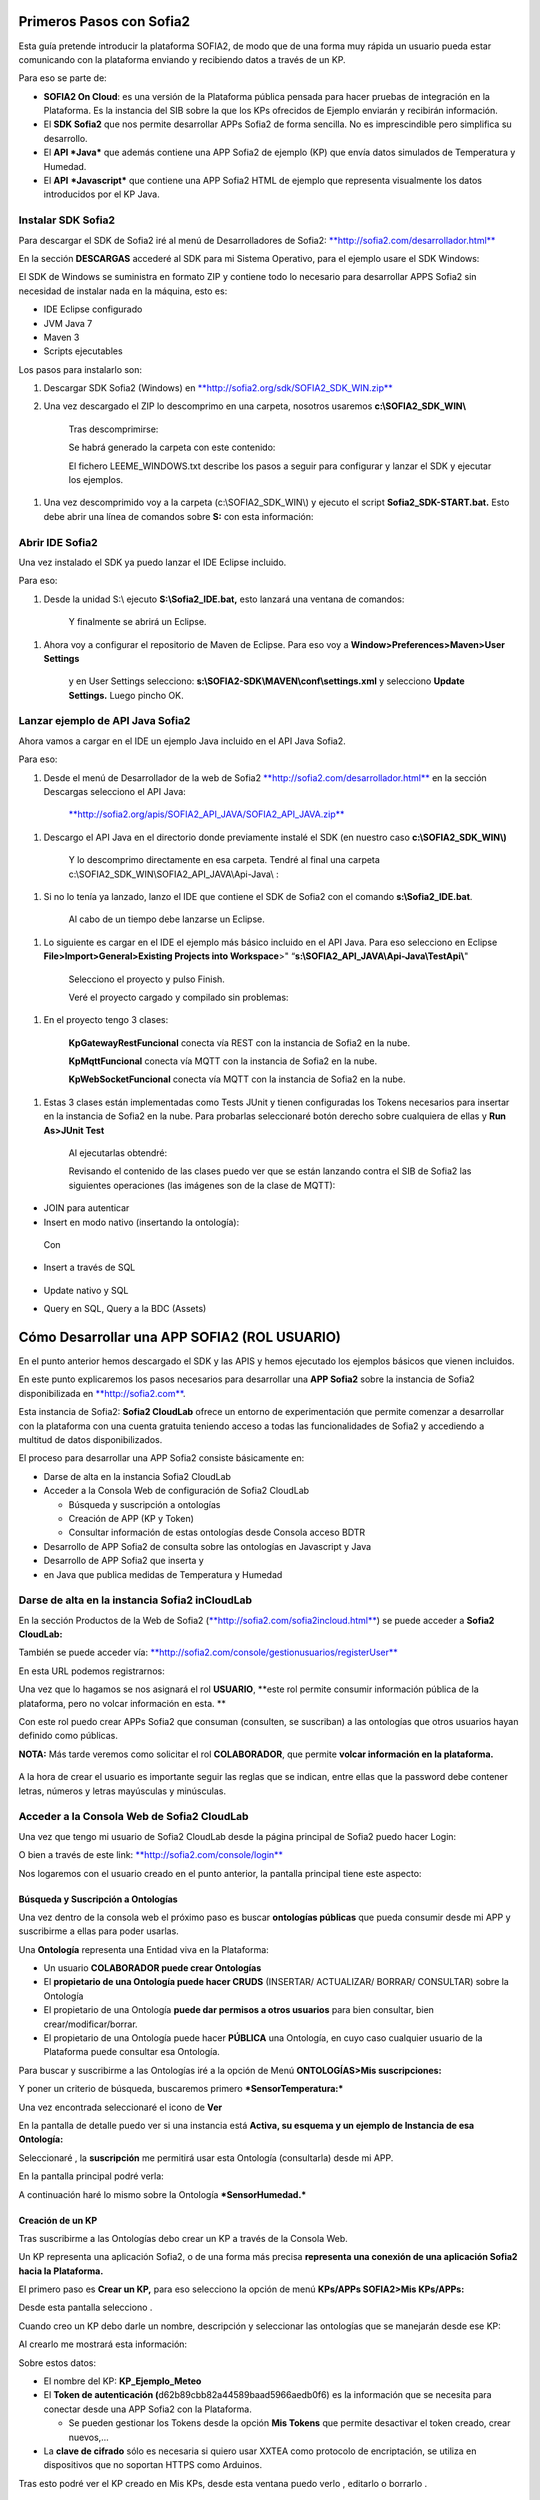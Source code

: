 .. figure::  ./../../images/logo_sofia2_grande.png
 :align:   center
 

Primeros Pasos con Sofia2
=========================

Esta guía pretende introducir la plataforma SOFIA2, de modo que de una forma muy rápida un usuario pueda estar comunicando con la plataforma enviando y recibiendo datos a través de un KP.

Para eso se parte de:

-  **SOFIA2 On Cloud**: es una versión de la Plataforma pública pensada para hacer pruebas de integración en la Plataforma. Es la instancia del SIB sobre la que los KPs ofrecidos de Ejemplo enviarán y recibirán información.

-  El **SDK Sofia2** que nos permite desarrollar APPs Sofia2 de forma sencilla. No es imprescindible pero simplifica su desarrollo.

-  El **API *Java*** que además contiene una APP Sofia2 de ejemplo (KP) que envía datos simulados de Temperatura y Humedad.

-  El **API** ***Javascript*** que contiene una APP Sofia2 HTML de ejemplo que representa visualmente los datos introducidos por el KP Java.


Instalar SDK Sofia2
-------------------

Para descargar el SDK de Sofia2 iré al menú de Desarrolladores de Sofia2: `**http://sofia2.com/desarrollador.html** <http://sofia2.com/desarrollador.html>`__

|image2|

En la sección **DESCARGAS** accederé al SDK para mi Sistema Operativo, para el ejemplo usare el SDK Windows:

|image3|

El SDK de Windows se suministra en formato ZIP y contiene todo lo necesario para desarrollar APPS Sofia2 sin necesidad de instalar nada en la máquina, esto es:

-  IDE Eclipse configurado

-  JVM Java 7

-  Maven 3

-  Scripts ejecutables

Los pasos para instalarlo son:

1. Descargar SDK Sofia2 (Windows) en `**http://sofia2.org/sdk/SOFIA2\_SDK\_WIN.zip** <http://sofia2.org/sdk/SOFIA2_SDK_WIN.zip>`__

2. Una vez descargado el ZIP lo descomprimo en una carpeta, nosotros usaremos **c:\\SOFIA2\_SDK\_WIN\\**

    |image4|

    Tras descomprimirse:

    |image5|

    Se habrá generado la carpeta con este contenido:

    |image6|

    El fichero LEEME\_WINDOWS.txt describe los pasos a seguir para configurar y lanzar el SDK y ejecutar los ejemplos.

1. Una vez descomprimido voy a la carpeta (c:\\SOFIA2\_SDK\_WIN\\) y ejecuto el script **Sofia2\_SDK-START.bat.** Esto debe abrir una línea de comandos sobre **S:** con esta información:

    |image7|

Abrir IDE Sofia2
----------------

Una vez instalado el SDK ya puedo lanzar el IDE Eclipse incluido.

Para eso:

1. Desde la unidad S:\\ ejecuto **S:\\Sofia2\_IDE.bat,** esto lanzará una ventana de comandos:

    |image8|

    Y finalmente se abrirá un Eclipse.

    |image9|

1. Ahora voy a configurar el repositorio de Maven de Eclipse. Para eso voy a **Window>Preferences>Maven>User Settings**

    |image10|

    y en User Settings selecciono: **s:\\SOFIA2-SDK\\MAVEN\\conf\\settings.xml** y selecciono **Update Settings.** Luego pincho OK.

Lanzar ejemplo de API Java Sofia2
---------------------------------

Ahora vamos a cargar en el IDE un ejemplo Java incluido en el API Java Sofia2.

Para eso:

1. Desde el menú de Desarrollador de la web de Sofia2 `**http://sofia2.com/desarrollador.html** <http://sofia2.com/desarrollador.html>`__ en la sección Descargas selecciono el API Java:

    `**http://sofia2.org/apis/SOFIA2\_API\_JAVA/SOFIA2\_API\_JAVA.zip** <http://sofia2.org/apis/SOFIA2_API_JAVA/SOFIA2_API_JAVA.zip>`__

1. Descargo el API Java en el directorio donde previamente instalé el SDK (en nuestro caso **c:\\SOFIA2\_SDK\_WIN\\)**

    |image11|

    Y lo descomprimo directamente en esa carpeta. Tendré al final una carpeta c:\\SOFIA2\_SDK\_WIN\\SOFIA2\_API\_JAVA\\Api-Java\\ :

    |image12|

1. Si no lo tenía ya lanzado, lanzo el IDE que contiene el SDK de Sofia2 con el comando **s:\\Sofia2\_IDE.bat**.

    Al cabo de un tiempo debe lanzarse un Eclipse.

    |image13|

1. Lo siguiente es cargar en el IDE el ejemplo más básico incluido en el API Java. Para eso selecciono en Eclipse **File>Import>General>Existing Projects into Workspace**>" “\ **s:\\SOFIA2\_API\_JAVA\\Api-Java\\TestApi\\**"

    |image14|

    Selecciono el proyecto y pulso Finish.

    Veré el proyecto cargado y compilado sin problemas:

    |image15|

1. En el proyecto tengo 3 clases:

    |image16|

    **KpGatewayRestFuncional** conecta vía REST con la instancia de Sofia2 en la nube.

    **KpMqttFuncional** conecta vía MQTT con la instancia de Sofia2 en la nube.

    **KpWebSocketFuncional** conecta vía MQTT con la instancia de Sofia2 en la nube.

1. Estas 3 clases están implementadas como Tests JUnit y tienen configuradas los Tokens necesarios para insertar en la instancia de Sofia2 en la nube. Para probarlas seleccionaré botón derecho sobre cualquiera de ellas y **Run As>JUnit Test**

    |image17|

    Al ejecutarlas obtendré:

    |image18|

    Revisando el contenido de las clases puedo ver que se están lanzando contra el SIB de Sofia2 las siguientes operaciones (las imágenes son de la clase de MQTT):

-  JOIN para autenticar

-  Insert en modo nativo (insertando la ontología):

|image19|

    Con

    |image20|

-  Insert a través de SQL

    |image21|

-  Update nativo y SQL

-  Query en SQL, Query a la BDC (Assets)


Cómo Desarrollar una APP SOFIA2 (ROL USUARIO)
=============================================

En el punto anterior hemos descargado el SDK y las APIS y hemos ejecutado los ejemplos básicos que vienen incluidos.

En este punto explicaremos los pasos necesarios para desarrollar una **APP Sofia2** sobre la instancia de Sofia2 disponibilizada en `**http://sofia2.com** <http://sofia2.com>`__.

Esta instancia de Sofia2: **Sofia2 CloudLab** ofrece un entorno de experimentación que permite comenzar a desarrollar con la plataforma con una cuenta gratuita teniendo acceso a todas las funcionalidades de Sofia2 y accediendo a multitud de datos disponibilizados.

El proceso para desarrollar una APP Sofia2 consiste básicamente en:

-  Darse de alta en la instancia Sofia2 CloudLab

-  Acceder a la Consola Web de configuración de Sofia2 CloudLab

   -  Búsqueda y suscripción a ontologías

   -  Creación de APP (KP y Token)

   -  Consultar información de estas ontologías desde Consola acceso BDTR

-  Desarrollo de APP Sofia2 de consulta sobre las ontologías en Javascript y Java

-  Desarrollo de APP Sofia2 que inserta y

-  en Java que publica medidas de Temperatura y Humedad

Darse de alta en la instancia Sofia2 inCloudLab
-----------------------------------------------

En la sección Productos de la Web de Sofia2 (`**http://sofia2.com/sofia2incloud.html** <http://sofia2.com/sofia2incloud.html>`__) se puede acceder a **Sofia2 CloudLab:**

|image22|

También se puede acceder vía: `**http://sofia2.com/console/gestionusuarios/registerUser** <http://sofia2.com/console/gestionusuarios/registerUser>`__

En esta URL podemos registrarnos:

|image23|

Una vez que lo hagamos se nos asignará el rol **USUARIO**, **este rol permite consumir información pública de la plataforma, pero no volcar información en esta. **

Con este rol puedo crear APPs Sofia2 que consuman (consulten, se suscriban) a las ontologías que otros usuarios hayan definido como públicas.

**NOTA:** Más tarde veremos como solicitar el rol **COLABORADOR**, que permite **volcar información en la plataforma.**

    |image24|

A la hora de crear el usuario es importante seguir las reglas que se indican, entre ellas que la password debe contener letras, números y letras mayúsculas y minúsculas.

Acceder a la Consola Web de Sofia2 CloudLab
-------------------------------------------

Una vez que tengo mi usuario de Sofia2 CloudLab desde la página principal de Sofia2 puedo hacer Login:

|image25|

O bien a través de este link: `**http://sofia2.com/console/login** <http://sofia2.com/console/login>`__

Nos logaremos con el usuario creado en el punto anterior, la pantalla principal tiene este aspecto:

|image26|

Búsqueda y Suscripción a Ontologías
~~~~~~~~~~~~~~~~~~~~~~~~~~~~~~~~~~~

Una vez dentro de la consola web el próximo paso es buscar **ontologías públicas** que pueda consumir desde mi APP y suscribirme a ellas para poder usarlas.

Una **Ontología** representa una Entidad viva en la Plataforma:

-  Un usuario **COLABORADOR puede crear Ontologías**

-  El **propietario de una Ontología puede hacer CRUDS** (INSERTAR/ ACTUALIZAR/ BORRAR/ CONSULTAR) sobre la Ontología

-  El propietario de una Ontología **puede dar permisos a otros usuarios** para bien consultar, bien crear/modificar/borrar.

-  El propietario de una Ontología puede hacer **PÚBLICA** una Ontología, en cuyo caso cualquier usuario de la Plataforma puede consultar esa Ontología.

Para buscar y suscribirme a las Ontologías iré a la opción de Menú **ONTOLOGÍAS>Mis suscripciones:**

|image27|

Y poner un criterio de búsqueda, buscaremos primero ***SensorTemperatura:***

|image28|

Una vez encontrada seleccionaré el icono de **Ver** |image29|

En la pantalla de detalle puedo ver si una instancia está **Activa, su esquema y un ejemplo de Instancia de esa Ontología:**

|image30|

Seleccionaré |image31|, la **suscripción** me permitirá usar esta Ontología (consultarla) desde mi APP.

|image32|

En la pantalla principal podré verla:

|image33|

A continuación haré lo mismo sobre la Ontología ***SensorHumedad.***

Creación de un KP
~~~~~~~~~~~~~~~~~

Tras suscribirme a las Ontologías debo crear un KP a través de la Consola Web.

Un KP representa una aplicación Sofia2, o de una forma más precisa **representa una conexión de una aplicación Sofia2 hacia la Plataforma.**

El primero paso es **Crear un KP,** para eso selecciono la opción de menú **KPs/APPs SOFIA2>Mis KPs/APPs:**

|image34|

Desde esta pantalla selecciono |image35|.

Cuando creo un KP debo darle un nombre, descripción y seleccionar las ontologías que se manejarán desde ese KP:

|image36|

Al crearlo me mostrará esta información:

|image37|

Sobre estos datos:

-  El nombre del KP: **KP\_Ejemplo\_Meteo**

-  El **Token de autenticación (**\ d62b89cbb82a44589baad5966aedb0f6) es la información que se necesita para conectar desde una APP Sofia2 con la Plataforma.

   -  Se pueden gestionar los Tokens desde la opción **Mis Tokens** que permite desactivar el token creado, crear nuevos,…

-  La **clave de cifrado** sólo es necesaria si quiero usar XXTEA como protocolo de encriptación, se utiliza en dispositivos que no soportan HTTPS como Arduinos.

Tras esto podré ver el KP creado en Mis KPs, desde esta ventana puedo verlo |image38|, editarlo |image39| o borrarlo |image40|.

|image41|

Creación de una instancia KP
~~~~~~~~~~~~~~~~~~~~~~~~~~~~

Tras la creación de nuestro KP podemos dejar definida una instancia KP a través de la Consola Web.

Una instancia KP identifica al cliente que se va a conectar a la plataforma Sofia2.

Para continuar con la creación de la instancia, seleccionamos la opción de menú **KPs/APPs SOFIA2 > Mis Instancias KP/APP:**

|image42|

Desde esta pantalla pinchamos en las opciones de nuestro KP en el símbolo |image43|.

|image44|\ |image45|

Donde nombraremos la instancia que queremos crear.

|image46|

Al pulsar en el botón |image47|. Obtendremos la siguiente información:

|image48|

Tras esto podremos ver la instancia KP creada en Mis instancias KPs, desde donde podremos borrarla si fuese necesario |image49|.

Si se necesita profundizar en los campos de las instancias KP se puede obtener mas información en la siguiente guía `**Consola Web Configuración** (Pdf) <http://sofia2.com/docs/SOFIA2-Guia%20de%20Uso%20de%20Consola%20Web.pdf>`__

Consultar información desde Consola acceso BDTR
~~~~~~~~~~~~~~~~~~~~~~~~~~~~~~~~~~~~~~~~~~~~~~~

Desde la Consola accederá a la opción de menú **HERRAMIENTAS>Consola BDTR y BDH.**

Desde esta consola puedo lanzar queries a las ontologías sobre las que tengo permiso:

|image50|

Las consultas pueden hacerse hacia la BDTR (almacena información tiempo real) o BDH (información histórica) y puede hacerse en SQL (recomendado) o en lenguaje nativo.

Si selecciono una Ontología y pincho 2 veces se me carga en el textfield **Query,** pinchando |image51|\ se ejecuta la query:

|image52|

Por cada registro se muestra la información de contexto (KP de inserción, usuario de inserción,…)

|image53|

Y la información de la medida, en nuestro caso coordenadas geográficas donde se registró la medida, el identificador del sensor, la medida y unidad y el momento en el que se realizó.

|image54|

También puedo lanzar consultas con filtros:

|image55|

como esta:

|image56|

Y:

|image57|

Desarrollo de APP Sofia2 de consulta
------------------------------------

Hasta el momento:

-  Nos hemos suscrito a 2 ontologías públicas lo que me permite consultarlas

-  Hemos creado un KP con un Token

-  Hemos consultado la información que existe en la BDTR para las ontologías seleccionadas.

En este paso vamos a crear una APP Sofia2 tanto en Javascript como en Java que me permita consultar la información de estas ontologías, como su objetivo es ser didáctica la construiremos al estilo de la Consola de consultas a la BDTR.

APP en Javascript
~~~~~~~~~~~~~~~~~

Para el ejemplo de APP Javascript partiremos de un ejemplo muy sencillo que podemos descargar desde: `**http://sofia2.com/docs/query\_html.zip** <http://sofia2.com/docs/query_html.zip>`__

Lo descargaré a mi unidad s:\\ en la que monté el SDK.

Una vez allí lo descomprimo en una carpeta **s:\\query\_html.**

|image58|

El ejemplo se compone de un único fichero HTML **query.html** que utiliza las librerías Javascript de Sofia2 colgadas en `**http://sofia2.com** <http://sofia2.com>`__.

Si abrimos el ejemplo encontraremos un interfaz muy básico

|image59|

En el que aparece:

-  **Instancia de KP**: se compone del nombre del KP creado en el punto 4.2. + “:” + un nombre de instancia. En nuestro caso se llama: **KP\_Ejemplo\_Meteo:Instance01 **

-  **Ontología:** es el nombre de la ontología sobre la que realizaré la consulta, debo ser propietario de esta o estar suscrito a ella como es mi caso

-  **Token:** introduciré aquí el Token que cree en el paso 4.2.2: d62b89cbb82a44589baad5966aedb0f6

-  **Query:** representa la query en SQL que lanzaré a la instancia CloudLab de Sofia2.

-  **Botón Join:** este botón se encarga de logar en la instancia con el Token y la instancia de KP.

Introduciré mi Token en el camo y pulsaré el botón Join:

|image60|

Esto me devolverá una SessionKey indicando que estoy conectado a la instancia de Sofia2 CloudLab con esta **Session Key.**

|image61|

Esta Session Key tiene una fecha de caducidad, por lo que si no usamos esta sesión en 24 horas, caducará.

Una vez tenemos la sesión podemos pulsar el botón |image62| que nos permite lanzar la query sobre la ontología y pintarla formateada en el campo de texto:

|image63|

Puedo lanzar otras queries como:

|image64|

Podemos ver que el código Javascript es muy sencillo y podemos depurarlo a través de las herramientas de desarrollo de cualquier navegador, por ejemplo en Chrome en

|image65|

Que me permite ir viendo por donde va pasando el código.

\*Nota: si no se muestra información puede ser debido a que no se encuentre información en la base de datos.

A partir de aquí con un poco de conocimiento en Javascript puedo crear aplicaciones mucho más complejas como pueden verse en los demostradores Sofia2: `**http://sofia2.com** <http://sofia2.com>`__

|image66|

APP en Java
~~~~~~~~~~~

Siguiendo el mismo procedimiento que hemos seguido con la APP Javascript ahora descargaré el ejemplo base Java desde **http://sofia2.com/docs/query_java.zip.**

Lo descargaré a mi unidad **s:\\** en la que monté el SDK.

Una vez allí lo descomprimo en una carpeta **s:\\query\_java.**

|image67|

El ejemplo se compone de un proyecto Maven (pom.xml) que contiene una única clase **AppQuerySofia.java**

|image68|

Al ser un proyecto Maven puedo ejecutarlo a través del comando **mvn,** para eso:

1. Abro una línea de comandos a **s:\\query\_java**

    |image69|

1. Desde esa línea de comandos ejecuto **s:\\Sofia2\_VariablesEntorno.bat** que establece las variables de entorno, entre ellas JAVA\_HOME, MAVEN\_HOME…

    |image70|

1. Tras esto ya puedo lanzar Maven, lo primero será **construir el proyecto** a través de Maven, esto se hace con el comando **mvn install** que lo primero que hace es descargar todas las dependencias necesarias desde su repositorio:

    |image71|

La descarga esta primera vez puede tardar varios minutos.

|image72|

    Si todo ha ido bien finalmente obtendremos un:

    |image73|

    **NOTA:** Si se produce un error lo más normal es que se deba a que tengo un **proxy** para el acceso a Internet, en ese caso tengo que editar el fichero **s:\\SOFIA2-SDK\\MAVEN\\conf\\settings.xml** añadiendo una entrada <proxy> en <proxies>

    |image74|

    **NOTA 2:** Si realizando el paso anterior continua produciendose un error durante la descarga,deberemos entrar en las opciones del entorno, mostradas a continuación y realizar los siguientes cambios.

    Entrando en el menú - Window > Preferences > General > Network Connection.

    |image75|

    En el campo Active Provider cambiaremos el valor a **Manual.**

    Y tendremos que editar **HTTP** y **HTTPS** introduciendo nuestras credenciales.

    |image76|

1. Tras esto lo que haremos será generar el proyecto de Eclipse y cargarlo en el IDE de Sofia2. Para compilar Ejecuto desde la línea de comandos abierta ejecuto **mvn eclipse:eclipse.**

    Esto al finalizar habrá creado los ficheros **.classpath y .project** de Eclipse.

    |image77|

1. Si no lo tengo abierto, abriré el IDE Sofia2 con el comando **S:\\Sofia2\_IDE.bat** y cardaré el proyecto como se indica en el punto 3.3: Lanzar Ejemplo:

    **File>Import>General>Existing Projects into Workspace >"s:\\query\_java\\"**

    |image78|

1. Desde el proyecto abierto en el Eclipse puedo lanzar la clase AppQuerySofia2.

    |image79|

    Esto lanzará en **Console** esta aplicación:

    |image80|

    Desde aquí como hicimos en la APP Javascript puedo ir cambiando Token, KP, query,…

    Cambiemos el Token por el nuestro: d62b89cbb82a44589baad5966aedb0f6

    |image81|

    Luego puedo lanzar el Join para iniciar una sesión con la Plataforma:

    |image82|

    Y finalmente una query:

    |image83|

**\*Nota**: si no se muestra información puede ser debido a que no se encuentre información en la base de datos.

Desarrollo de una APP Sofia2 que inserte datos. 
------------------------------------------------

Hasta ahora hemos visto como desarrollar APPs de consumo de información. Pero estas mismas aplicaciones también pueden insertar información, siempre que tengan permisos para insertar datos en la Plataforma, esto se puede conseguir:

1. Teniendo rol COLABORADOR, lo que nos permite crear Ontologías y luego insertar datos conforme a estas.

   -  En la plataforma Sofia2 CloudLab se puede solicitar rol COLABORADOR desde la pantalla principal de la consola: `**http://sofia2.com/console/** <http://sofia2.com/console/>`__ a través del link:

    |image84|

    El administrador validará la petición, si se rechaza se le informará de los motivos.

1. Que un usuario con rol COLABORADOR nos cree un Token con permisos para insertar instancias de una Ontología de la que es propietario.

En la siguiente guía podremos ver un ejemplo completo sobre una aplicación que simula un tablón de anuncios sobre el que se insertarán datos. `**Desarrollo de un cliente** <http://sofia2.com/docs/SOFIA2-Desarrollo%20de%20un%20KP%20sobre%20la%20Plataforma%20SOFIA2.pdf>`__.

.. |image0| image:: ./media/image2.png
   :width: 2.15625in
   :height: 0.98958in
.. |image1| image:: ./media/image3.png
   :width: 1.40764in
   :height: 0.45556in
.. |image2| image:: ./media/image6.png
   :width: 6.13542in
   :height: 0.54167in
.. |image3| image:: ./media/image7.png
   :width: 6.13542in
   :height: 1.57292in
.. |image4| image:: ./media/image8.png
   :width: 3.30208in
   :height: 1.92708in
.. |image5| image:: ./media/image9.png
   :width: 6.07292in
   :height: 2.44792in
.. |image6| image:: ./media/image10.png
   :width: 1.93750in
   :height: 1.68750in
.. |image7| image:: ./media/image11.png
   :width: 6.13542in
   :height: 2.58333in
.. |image8| image:: ./media/image12.png
   :width: 6.13542in
   :height: 1.37500in
.. |image9| image:: ./media/image13.png
   :width: 6.13542in
   :height: 2.72917in
.. |image10| image:: ./media/image14.png
   :width: 4.57292in
   :height: 2.42708in
.. |image11| image:: ./media/image15.png
   :width: 1.77083in
   :height: 0.89583in
.. |image12| image:: ./media/image16.png
   :width: 6.25000in
   :height: 2.23958in
.. |image13| image:: ./media/image17.png
   :width: 6.14583in
   :height: 2.87500in
.. |image14| image:: ./media/image18.jpeg
   :width: 4.12500in
   :height: 1.19792in
.. |image15| image:: ./media/image19.png
   :width: 6.13542in
   :height: 2.95833in
.. |image16| image:: ./media/image20.png
   :width: 3.39583in
   :height: 1.59375in
.. |image17| image:: ./media/image21.png
   :width: 5.50000in
   :height: 1.15625in
.. |image18| image:: ./media/image22.png
   :width: 3.62500in
   :height: 3.61458in
.. |image19| image:: ./media/image23.jpeg
   :width: 6.48958in
   :height: 0.77083in
.. |image20| image:: ./media/image24.png
   :width: 6.13542in
   :height: 0.35417in
.. |image21| image:: ./media/image25.png
   :width: 6.13542in
   :height: 0.68750in
.. |image22| image:: ./media/image26.png
   :width: 6.13542in
   :height: 1.55208in
.. |image23| image:: ./media/image27.png
   :width: 4.00000in
   :height: 3.89583in
.. |image24| image:: ./media/image28.png
   :width: 4.75000in
   :height: 3.68750in
.. |image25| image:: ./media/image29.png
   :width: 6.48958in
   :height: 1.42708in
.. |image26| image:: ./media/image30.png
   :width: 6.13542in
   :height: 3.67708in
.. |image27| image:: ./media/image31.png
   :width: 1.34375in
   :height: 0.63542in
.. |image28| image:: ./media/image32.png
   :width: 6.13542in
   :height: 2.36458in
.. |image29| image:: ./media/image33.png
   :width: 0.33333in
   :height: 0.32292in
.. |image30| image:: ./media/image34.png
   :width: 6.13542in
   :height: 3.67708in
.. |image31| image:: ./media/image35.png
   :width: 0.81250in
   :height: 0.34375in
.. |image32| image:: ./media/image36.png
   :width: 2.41667in
   :height: 1.09375in
.. |image33| image:: ./media/image37.png
   :width: 6.13542in
   :height: 0.79167in
.. |image34| image:: ./media/image38.png
   :width: 1.29167in
   :height: 0.48958in
.. |image35| image:: ./media/image39.png
   :width: 0.65625in
   :height: 0.35417in
.. |image36| image:: ./media/image40.png
   :width: 6.52083in
   :height: 3.14583in
.. |image37| image:: ./media/image41.png
   :width: 5.04167in
   :height: 3.30208in
.. |image38| image:: ./media/image42.png
   :width: 0.26042in
   :height: 0.19792in
.. |image39| image:: ./media/image43.png
   :width: 0.22917in
   :height: 0.22917in
.. |image40| image:: ./media/image44.png
   :width: 0.23958in
   :height: 0.26042in
.. |image41| image:: ./media/image45.png
   :width: 6.13542in
   :height: 3.19792in
.. |image42| image:: ./media/image46.png
   :width: 1.75000in
   :height: 1.28125in
.. |image43| image:: ./media/image47.png
   :width: 0.33333in
   :height: 0.23958in
.. |image44| image:: ./media/image48.png
   :width: 4.22917in
   :height: 0.34375in
.. |image45| image:: ./media/image49.png
   :width: 4.20833in
   :height: 0.83333in
.. |image46| image:: ./media/image50.png
   :width: 3.85417in
   :height: 3.32292in
.. |image47| image:: ./media/image51.png
   :width: 0.87500in
   :height: 0.35417in
.. |image48| image:: ./media/image52.png
   :width: 5.44792in
   :height: 1.03125in
.. |image49| image:: ./media/image53.png
   :width: 0.22917in
   :height: 0.27083in
.. |image50| image:: ./media/image54.png
   :width: 6.14583in
   :height: 3.41667in
.. |image51| image:: ./media/image55.png
   :width: 1.18750in
   :height: 0.26042in
.. |image52| image:: ./media/image56.png
   :width: 4.33333in
   :height: 4.53125in
.. |image53| image:: ./media/image57.png
   :width: 2.88542in
   :height: 1.00000in
.. |image54| image:: ./media/image58.png
   :width: 2.20833in
   :height: 1.66667in
.. |image55| image:: ./media/image59.png
   :width: 4.32292in
   :height: 3.78125in
.. |image56| image:: ./media/image60.png
   :width: 4.27083in
   :height: 3.89583in
.. |image57| image:: ./media/image61.png
   :width: 3.95833in
   :height: 3.79167in
.. |image58| image:: ./media/image62.png
   :width: 1.10417in
   :height: 0.78125in
.. |image59| image:: ./media/image63.png
   :width: 5.05208in
   :height: 4.12500in
.. |image60| image:: ./media/image64.png
   :width: 2.77083in
   :height: 2.78125in
.. |image61| image:: ./media/image65.png
   :width: 3.85417in
   :height: 0.35417in
.. |image62| image:: ./media/image66.png
   :width: 0.64583in
   :height: 0.32292in
.. |image63| image:: ./media/image67.png
   :width: 4.65625in
   :height: 5.29167in
.. |image64| image:: ./media/image68.png
   :width: 5.15625in
   :height: 5.96875in
.. |image65| image:: ./media/image69.png
   :width: 6.13542in
   :height: 2.11458in
.. |image66| image:: ./media/image70.png
   :width: 6.13542in
   :height: 1.40625in
.. |image67| image:: ./media/image71.png
   :width: 1.18750in
   :height: 0.95833in
.. |image68| image:: ./media/image72.png
   :width: 3.61458in
   :height: 0.73958in
.. |image69| image:: ./media/image73.png
   :width: 6.13542in
   :height: 0.96875in
.. |image70| image:: ./media/image74.png
   :width: 6.13542in
   :height: 0.77083in
.. |image71| image:: ./media/image75.png
   :width: 6.13542in
   :height: 0.60417in
.. |image72| image:: ./media/image76.png
   :width: 6.13542in
   :height: 1.28125in
.. |image73| image:: ./media/image77.png
   :width: 6.13542in
   :height: 1.23958in
.. |image74| image:: ./media/image78.png
   :width: 5.55208in
   :height: 2.87500in
.. |image75| image:: ./media/image79.png
   :width: 4.80208in
   :height: 4.61458in
.. |image76| image:: ./media/image80.png
   :width: 3.96875in
   :height: 2.30208in
.. |image77| image:: ./media/image81.png
   :width: 1.21875in
   :height: 1.61458in
.. |image78| image:: ./media/image82.png
   :width: 3.75000in
   :height: 2.48958in
.. |image79| image:: ./media/image83.png
   :width: 5.58333in
   :height: 4.32292in
.. |image80| image:: ./media/image84.png
   :width: 6.13542in
   :height: 2.71875in
.. |image81| image:: ./media/image85.png
   :width: 2.47917in
   :height: 0.75000in
.. |image82| image:: ./media/image86.png
   :width: 6.13542in
   :height: 0.80208in
.. |image83| image:: ./media/image87.png
   :width: 5.12500in
   :height: 4.71875in
.. |image84| image:: ./media/image88.png
   :width: 1.45833in
   :height: 0.34375in
